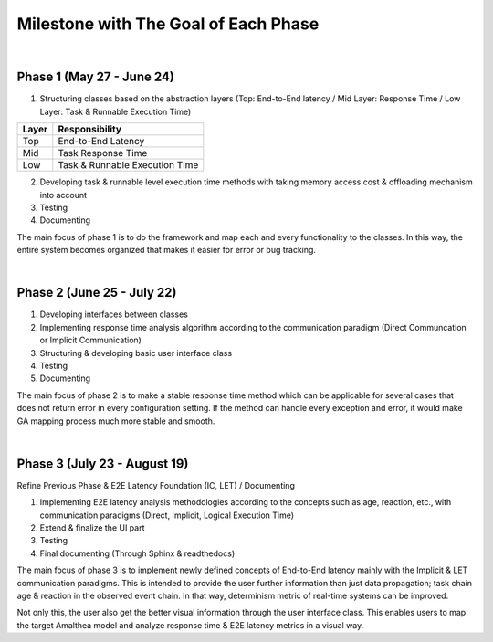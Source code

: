 **Milestone with The Goal of Each Phase**
=========================================

|

**Phase 1 (May 27 - June 24)**
------------------------------

1. Structuring classes based on the abstraction layers (Top: End-to-End latency / Mid Layer: Response Time / Low Layer: Task & Runnable Execution Time) 

=====   ==============================
Layer   Responsibility
=====   ==============================
Top		End-to-End Latency
Mid		Task Response Time
Low		Task & Runnable Execution Time
=====   ==============================

2. Developing task & runnable level execution time methods with taking memory access cost & offloading mechanism into account

3. Testing

4. Documenting

The main focus of phase 1 is to do the framework and map each and every functionality to the classes. 
In this way, the entire system becomes organized that makes it easier for error or bug tracking.

|

**Phase 2 (June 25 - July 22)**
-------------------------------

1. Developing interfaces between classes

2. Implementing response time analysis algorithm according to the communication paradigm (Direct Communcation or Implicit Communication)

3. Structuring & developing basic user interface class

4. Testing

5. Documenting

The main focus of phase 2 is to make a stable response time method which can be applicable for several cases that does not return error in every configuration setting.
If the method can handle every exception and error, it would make GA mapping process much more stable and smooth.

|

**Phase 3 (July 23 - August 19)**
---------------------------------

Refine Previous Phase & E2E Latency Foundation (IC, LET) / Documenting

1. Implementing E2E latency analysis methodologies according to the concepts such as age, reaction, etc., with communication paradigms (Direct, Implicit, Logical Execution Time)

2. Extend & finalize the UI part

3. Testing

4. Final documenting (Through Sphinx & readthedocs)

The main focus of phase 3 is to implement newly defined concepts of End-to-End latency mainly with the Implicit & LET communication paradigms.
This is intended to provide the user further information than just data propagation; task chain age & reaction in the observed event chain.
In that way, determinism metric of real-time systems can be improved.

Not only this, the user also get the better visual information through the user interface class.
This enables users to map the target Amalthea model and analyze response time & E2E latency metrics in a visual way.
